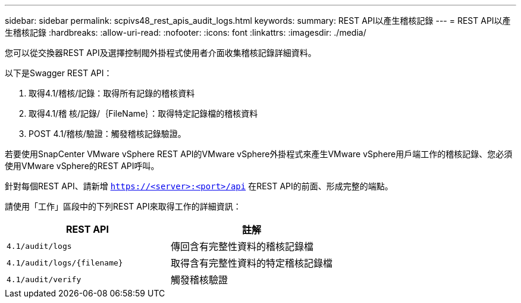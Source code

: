 ---
sidebar: sidebar 
permalink: scpivs48_rest_apis_audit_logs.html 
keywords:  
summary: REST API以產生稽核記錄 
---
= REST API以產生稽核記錄
:hardbreaks:
:allow-uri-read: 
:nofooter: 
:icons: font
:linkattrs: 
:imagesdir: ./media/


[role="lead"]
您可以從交換器REST API及選擇控制閥外掛程式使用者介面收集稽核記錄詳細資料。

以下是Swagger REST API：

. 取得4.1/稽核/記錄：取得所有記錄的稽核資料
. 取得4.1/稽 核/記錄/｛FileName｝：取得特定記錄檔的稽核資料
. POST 4.1/稽核/驗證：觸發稽核記錄驗證。


若要使用SnapCenter VMware vSphere REST API的VMware vSphere外掛程式來產生VMware vSphere用戶端工作的稽核記錄、您必須使用VMware vSphere的REST API呼叫。

針對每個REST API、請新增 `https://<server>:<port>/api` 在REST API的前面、形成完整的端點。

請使用「工作」區段中的下列REST API來取得工作的詳細資訊：

|===
| REST API | 註解 


| `4.1/audit/logs` | 傳回含有完整性資料的稽核記錄檔 


| `4.1/audit/logs/{filename}` | 取得含有完整性資料的特定稽核記錄檔 


| `4.1/audit/verify` | 觸發稽核驗證 
|===